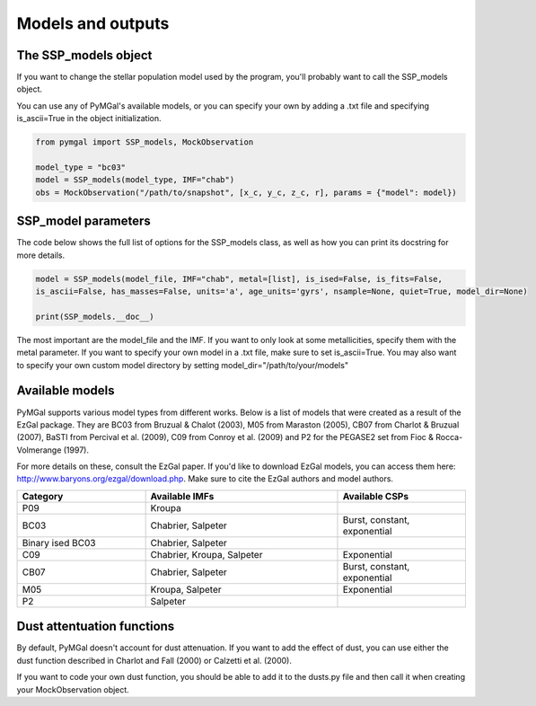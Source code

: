 .. _ssp_models:
Models and outputs
==========

.. _ssp_models_object:

The SSP_models object
----------

If you want to change the stellar population model used by the program, you'll probably want to call the SSP_models object. 

You can use any of PyMGal's available models, or you can specify your own by adding a .txt file and specifying is_ascii=True in the object initialization.

.. code-block:: python

   from pymgal import SSP_models, MockObservation
   
   model_type = "bc03"
   model = SSP_models(model_type, IMF="chab")
   obs = MockObservation("/path/to/snapshot", [x_c, y_c, z_c, r], params = {"model": model})
   
.. _ssp_models_params:

SSP_model parameters
----------

The code below shows the full list of options for the SSP_models class, as well as how you can print its docstring for more details. 


.. code-block:: python

   model = SSP_models(model_file, IMF="chab", metal=[list], is_ised=False, is_fits=False,
   is_ascii=False, has_masses=False, units='a', age_units='gyrs', nsample=None, quiet=True, model_dir=None)
   
   print(SSP_models.__doc__)

The most important are the model_file and the IMF. If you want to only look at some metallicities, specify them with the metal parameter. If you want to specify your own model in a .txt file, make sure to set is_ascii=True. You may also want to specify your own custom model directory by setting model_dir="/path/to/your/models"


.. _avail_models:

Available models
----------

PyMGal supports various model types from different works. Below is a list of models that were created as a result of the EzGal package. They are BC03 from  Bruzual & Chalot (2003), M05 from Maraston (2005), CB07 from Charlot & Bruzual (2007), BaSTI from Percival et al. (2009), C09 from Conroy et al. (2009) and P2 for the PEGASE2 set from Fioc & Rocca-Volmerange (1997). 


For more details on these, consult the EzGal paper. If you'd like to download EzGal models, you can access them here: http://www.baryons.org/ezgal/download.php. Make sure to cite the EzGal authors and model authors.

.. list-table::
   :widths: 10 15 10
   :header-rows: 1

   * - Category
     - Available IMFs
     - Available CSPs
   * - P09
     - Kroupa
     - 
   * - BC03
     - Chabrier, Salpeter
     - Burst, constant, exponential
   * - Binary ised BC03 
     - Chabrier, Salpeter
     - 
   * - C09
     - Chabrier, Kroupa, Salpeter
     - Exponential
   * - CB07
     - Chabrier, Salpeter
     - Burst, constant, exponential
   * - M05
     - Kroupa, Salpeter
     - Exponential
   * - P2
     - Salpeter
     - 


 
  
.. _dust_funcs:

Dust attentuation functions
----------

By default, PyMGal doesn't account for dust attenuation. If you want to add the effect of dust, you can use either the dust function described in Charlot and Fall (2000) or Calzetti et al. (2000). 

If you want to code your own dust function, you should be able to add it to the dusts.py file and then call it when creating your MockObservation object.
 
 
   

